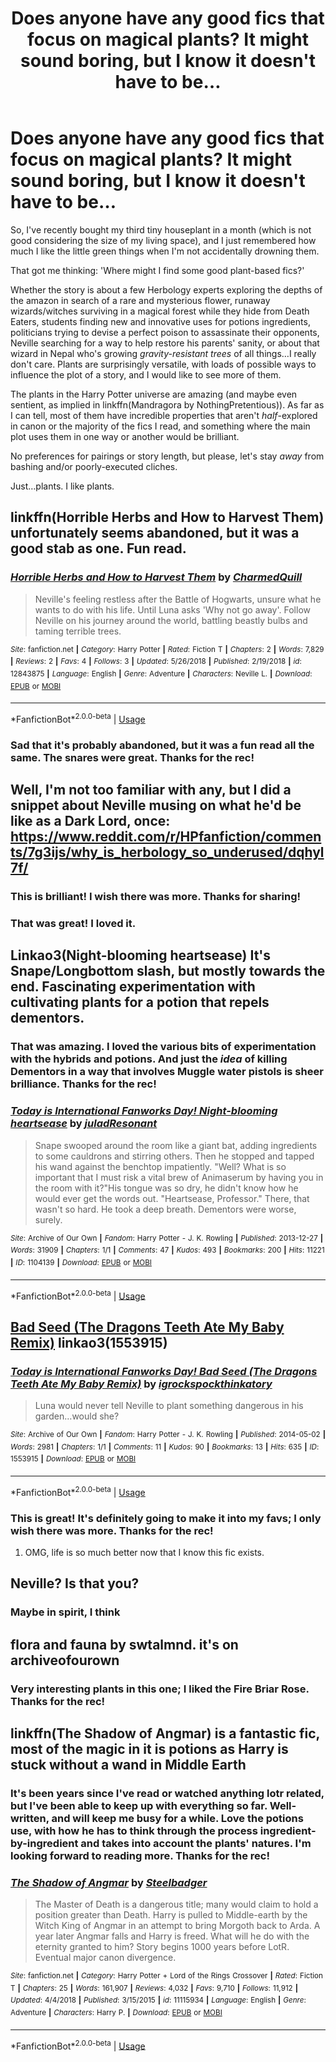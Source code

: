 #+TITLE: Does anyone have any good fics that focus on magical plants? It might sound boring, but I know it doesn't have to be...

* Does anyone have any good fics that focus on magical plants? It might sound boring, but I know it doesn't have to be...
:PROPERTIES:
:Author: disillusioned_ink
:Score: 16
:DateUnix: 1550188558.0
:DateShort: 2019-Feb-15
:FlairText: Request
:END:
So, I've recently bought my third tiny houseplant in a month (which is not good considering the size of my living space), and I just remembered how much I like the little green things when I'm not accidentally drowning them.

That got me thinking: 'Where might I find some good plant-based fics?'

Whether the story is about a few Herbology experts exploring the depths of the amazon in search of a rare and mysterious flower, runaway wizards/witches surviving in a magical forest while they hide from Death Eaters, students finding new and innovative uses for potions ingredients, politicians trying to devise a perfect poison to assassinate their opponents, Neville searching for a way to help restore his parents' sanity, or about that wizard in Nepal who's growing /gravity-resistant trees/ of all things...I really don't care. Plants are surprisingly versatile, with loads of possible ways to influence the plot of a story, and I would like to see more of them.

The plants in the Harry Potter universe are amazing (and maybe even sentient, as implied in linkffn(Mandragora by NothingPretentious)). As far as I can tell, most of them have incredible properties that aren't /half/-explored in canon or the majority of the fics I read, and something where the main plot uses them in one way or another would be brilliant.

No preferences for pairings or story length, but please, let's stay /away/ from bashing and/or poorly-executed cliches.

Just...plants. I like plants.


** linkffn(Horrible Herbs and How to Harvest Them) unfortunately seems abandoned, but it was a good stab as one. Fun read.
:PROPERTIES:
:Author: Achille-Talon
:Score: 6
:DateUnix: 1550189789.0
:DateShort: 2019-Feb-15
:END:

*** [[https://www.fanfiction.net/s/12843875/1/][*/Horrible Herbs and How to Harvest Them/*]] by [[https://www.fanfiction.net/u/8048380/CharmedQuill][/CharmedQuill/]]

#+begin_quote
  Neville's feeling restless after the Battle of Hogwarts, unsure what he wants to do with his life. Until Luna asks 'Why not go away'. Follow Neville on his journey around the world, battling beastly bulbs and taming terrible trees.
#+end_quote

^{/Site/:} ^{fanfiction.net} ^{*|*} ^{/Category/:} ^{Harry} ^{Potter} ^{*|*} ^{/Rated/:} ^{Fiction} ^{T} ^{*|*} ^{/Chapters/:} ^{2} ^{*|*} ^{/Words/:} ^{7,829} ^{*|*} ^{/Reviews/:} ^{2} ^{*|*} ^{/Favs/:} ^{4} ^{*|*} ^{/Follows/:} ^{3} ^{*|*} ^{/Updated/:} ^{5/26/2018} ^{*|*} ^{/Published/:} ^{2/19/2018} ^{*|*} ^{/id/:} ^{12843875} ^{*|*} ^{/Language/:} ^{English} ^{*|*} ^{/Genre/:} ^{Adventure} ^{*|*} ^{/Characters/:} ^{Neville} ^{L.} ^{*|*} ^{/Download/:} ^{[[http://www.ff2ebook.com/old/ffn-bot/index.php?id=12843875&source=ff&filetype=epub][EPUB]]} ^{or} ^{[[http://www.ff2ebook.com/old/ffn-bot/index.php?id=12843875&source=ff&filetype=mobi][MOBI]]}

--------------

*FanfictionBot*^{2.0.0-beta} | [[https://github.com/tusing/reddit-ffn-bot/wiki/Usage][Usage]]
:PROPERTIES:
:Author: FanfictionBot
:Score: 2
:DateUnix: 1550189809.0
:DateShort: 2019-Feb-15
:END:


*** Sad that it's probably abandoned, but it was a fun read all the same. The snares were great. Thanks for the rec!
:PROPERTIES:
:Author: disillusioned_ink
:Score: 1
:DateUnix: 1550231259.0
:DateShort: 2019-Feb-15
:END:


** Well, I'm not too familiar with any, but I did a snippet about Neville musing on what he'd be like as a Dark Lord, once: [[https://www.reddit.com/r/HPfanfiction/comments/7g3ijs/why_is_herbology_so_underused/dqhyl7f/]]
:PROPERTIES:
:Author: Avaday_Daydream
:Score: 3
:DateUnix: 1550230414.0
:DateShort: 2019-Feb-15
:END:

*** This is brilliant! I wish there was more. Thanks for sharing!
:PROPERTIES:
:Author: disillusioned_ink
:Score: 1
:DateUnix: 1550233780.0
:DateShort: 2019-Feb-15
:END:


*** That was great! I loved it.
:PROPERTIES:
:Author: ladykristianna
:Score: 1
:DateUnix: 1550376687.0
:DateShort: 2019-Feb-17
:END:


** Linkao3(Night-blooming heartsease) It's Snape/Longbottom slash, but mostly towards the end. Fascinating experimentation with cultivating plants for a potion that repels dementors.
:PROPERTIES:
:Author: RunsLikeaSnail
:Score: 3
:DateUnix: 1550232579.0
:DateShort: 2019-Feb-15
:END:

*** That was amazing. I loved the various bits of experimentation with the hybrids and potions. And just the /idea/ of killing Dementors in a way that involves Muggle water pistols is sheer brilliance. Thanks for the rec!
:PROPERTIES:
:Author: disillusioned_ink
:Score: 3
:DateUnix: 1550236812.0
:DateShort: 2019-Feb-15
:END:


*** [[https://archiveofourown.org/works/1104139][*/Today is International Fanworks Day! Night-blooming heartsease/*]] by [[https://www.archiveofourown.org/users/julad/pseuds/julad/users/Resonant/pseuds/Resonant][/juladResonant/]]

#+begin_quote
  Snape swooped around the room like a giant bat, adding ingredients to some cauldrons and stirring others. Then he stopped and tapped his wand against the benchtop impatiently. "Well? What is so important that I must risk a vital brew of Animaserum by having you in the room with it?"His tongue was so dry, he didn't know how he would ever get the words out. "Heartsease, Professor." There, that wasn't so hard. He took a deep breath. Dementors were worse, surely.
#+end_quote

^{/Site/:} ^{Archive} ^{of} ^{Our} ^{Own} ^{*|*} ^{/Fandom/:} ^{Harry} ^{Potter} ^{-} ^{J.} ^{K.} ^{Rowling} ^{*|*} ^{/Published/:} ^{2013-12-27} ^{*|*} ^{/Words/:} ^{31909} ^{*|*} ^{/Chapters/:} ^{1/1} ^{*|*} ^{/Comments/:} ^{47} ^{*|*} ^{/Kudos/:} ^{493} ^{*|*} ^{/Bookmarks/:} ^{200} ^{*|*} ^{/Hits/:} ^{11221} ^{*|*} ^{/ID/:} ^{1104139} ^{*|*} ^{/Download/:} ^{[[https://archiveofourown.org/downloads/ju/julad/1104139/Nightblooming%20heartsease.epub?updated_at=1520138804][EPUB]]} ^{or} ^{[[https://archiveofourown.org/downloads/ju/julad/1104139/Nightblooming%20heartsease.mobi?updated_at=1520138804][MOBI]]}

--------------

*FanfictionBot*^{2.0.0-beta} | [[https://github.com/tusing/reddit-ffn-bot/wiki/Usage][Usage]]
:PROPERTIES:
:Author: FanfictionBot
:Score: 2
:DateUnix: 1550232610.0
:DateShort: 2019-Feb-15
:END:


** [[https://archiveofourown.org/works/1553915][Bad Seed (The Dragons Teeth Ate My Baby Remix)]] linkao3(1553915)
:PROPERTIES:
:Author: siderumincaelo
:Score: 2
:DateUnix: 1550203230.0
:DateShort: 2019-Feb-15
:END:

*** [[https://archiveofourown.org/works/1553915][*/Today is International Fanworks Day! Bad Seed (The Dragons Teeth Ate My Baby Remix)/*]] by [[https://www.archiveofourown.org/users/igrockspock/pseuds/igrockspock/users/thinkatory/pseuds/thinkatory][/igrockspockthinkatory/]]

#+begin_quote
  Luna would never tell Neville to plant something dangerous in his garden...would she?
#+end_quote

^{/Site/:} ^{Archive} ^{of} ^{Our} ^{Own} ^{*|*} ^{/Fandom/:} ^{Harry} ^{Potter} ^{-} ^{J.} ^{K.} ^{Rowling} ^{*|*} ^{/Published/:} ^{2014-05-02} ^{*|*} ^{/Words/:} ^{2981} ^{*|*} ^{/Chapters/:} ^{1/1} ^{*|*} ^{/Comments/:} ^{11} ^{*|*} ^{/Kudos/:} ^{90} ^{*|*} ^{/Bookmarks/:} ^{13} ^{*|*} ^{/Hits/:} ^{635} ^{*|*} ^{/ID/:} ^{1553915} ^{*|*} ^{/Download/:} ^{[[https://archiveofourown.org/downloads/ig/igrockspock/1553915/Bad%20Seed%20The%20Dragons%20Teeth.epub?updated_at=1433911499][EPUB]]} ^{or} ^{[[https://archiveofourown.org/downloads/ig/igrockspock/1553915/Bad%20Seed%20The%20Dragons%20Teeth.mobi?updated_at=1433911499][MOBI]]}

--------------

*FanfictionBot*^{2.0.0-beta} | [[https://github.com/tusing/reddit-ffn-bot/wiki/Usage][Usage]]
:PROPERTIES:
:Author: FanfictionBot
:Score: 2
:DateUnix: 1550203240.0
:DateShort: 2019-Feb-15
:END:


*** This is great! It's definitely going to make it into my favs; I only wish there was more. Thanks for the rec!
:PROPERTIES:
:Author: disillusioned_ink
:Score: 2
:DateUnix: 1550231074.0
:DateShort: 2019-Feb-15
:END:

**** OMG, life is so much better now that I know this fic exists.
:PROPERTIES:
:Author: jacdot
:Score: 1
:DateUnix: 1551040626.0
:DateShort: 2019-Feb-25
:END:


** Neville? Is that you?
:PROPERTIES:
:Score: 2
:DateUnix: 1550207933.0
:DateShort: 2019-Feb-15
:END:

*** Maybe in spirit, I think
:PROPERTIES:
:Author: disillusioned_ink
:Score: 1
:DateUnix: 1550236905.0
:DateShort: 2019-Feb-15
:END:


** flora and fauna by swtalmnd. it's on archiveofourown
:PROPERTIES:
:Author: exbremensis
:Score: 1
:DateUnix: 1550199334.0
:DateShort: 2019-Feb-15
:END:

*** Very interesting plants in this one; I liked the Fire Briar Rose. Thanks for the rec!
:PROPERTIES:
:Author: disillusioned_ink
:Score: 1
:DateUnix: 1550233586.0
:DateShort: 2019-Feb-15
:END:


** linkffn(The Shadow of Angmar) is a fantastic fic, most of the magic in it is potions as Harry is stuck without a wand in Middle Earth
:PROPERTIES:
:Author: ZePwnzerRJ
:Score: 1
:DateUnix: 1550219287.0
:DateShort: 2019-Feb-15
:END:

*** It's been years since I've read or watched anything lotr related, but I've been able to keep up with everything so far. Well-written, and will keep me busy for a while. Love the potions use, with how he has to think through the process ingredient-by-ingredient and takes into account the plants' natures. I'm looking forward to reading more. Thanks for the rec!
:PROPERTIES:
:Author: disillusioned_ink
:Score: 2
:DateUnix: 1550231985.0
:DateShort: 2019-Feb-15
:END:


*** [[https://www.fanfiction.net/s/11115934/1/][*/The Shadow of Angmar/*]] by [[https://www.fanfiction.net/u/5291694/Steelbadger][/Steelbadger/]]

#+begin_quote
  The Master of Death is a dangerous title; many would claim to hold a position greater than Death. Harry is pulled to Middle-earth by the Witch King of Angmar in an attempt to bring Morgoth back to Arda. A year later Angmar falls and Harry is freed. What will he do with the eternity granted to him? Story begins 1000 years before LotR. Eventual major canon divergence.
#+end_quote

^{/Site/:} ^{fanfiction.net} ^{*|*} ^{/Category/:} ^{Harry} ^{Potter} ^{+} ^{Lord} ^{of} ^{the} ^{Rings} ^{Crossover} ^{*|*} ^{/Rated/:} ^{Fiction} ^{T} ^{*|*} ^{/Chapters/:} ^{25} ^{*|*} ^{/Words/:} ^{161,907} ^{*|*} ^{/Reviews/:} ^{4,032} ^{*|*} ^{/Favs/:} ^{9,710} ^{*|*} ^{/Follows/:} ^{11,912} ^{*|*} ^{/Updated/:} ^{4/4/2018} ^{*|*} ^{/Published/:} ^{3/15/2015} ^{*|*} ^{/id/:} ^{11115934} ^{*|*} ^{/Language/:} ^{English} ^{*|*} ^{/Genre/:} ^{Adventure} ^{*|*} ^{/Characters/:} ^{Harry} ^{P.} ^{*|*} ^{/Download/:} ^{[[http://www.ff2ebook.com/old/ffn-bot/index.php?id=11115934&source=ff&filetype=epub][EPUB]]} ^{or} ^{[[http://www.ff2ebook.com/old/ffn-bot/index.php?id=11115934&source=ff&filetype=mobi][MOBI]]}

--------------

*FanfictionBot*^{2.0.0-beta} | [[https://github.com/tusing/reddit-ffn-bot/wiki/Usage][Usage]]
:PROPERTIES:
:Author: FanfictionBot
:Score: 1
:DateUnix: 1550219306.0
:DateShort: 2019-Feb-15
:END:
